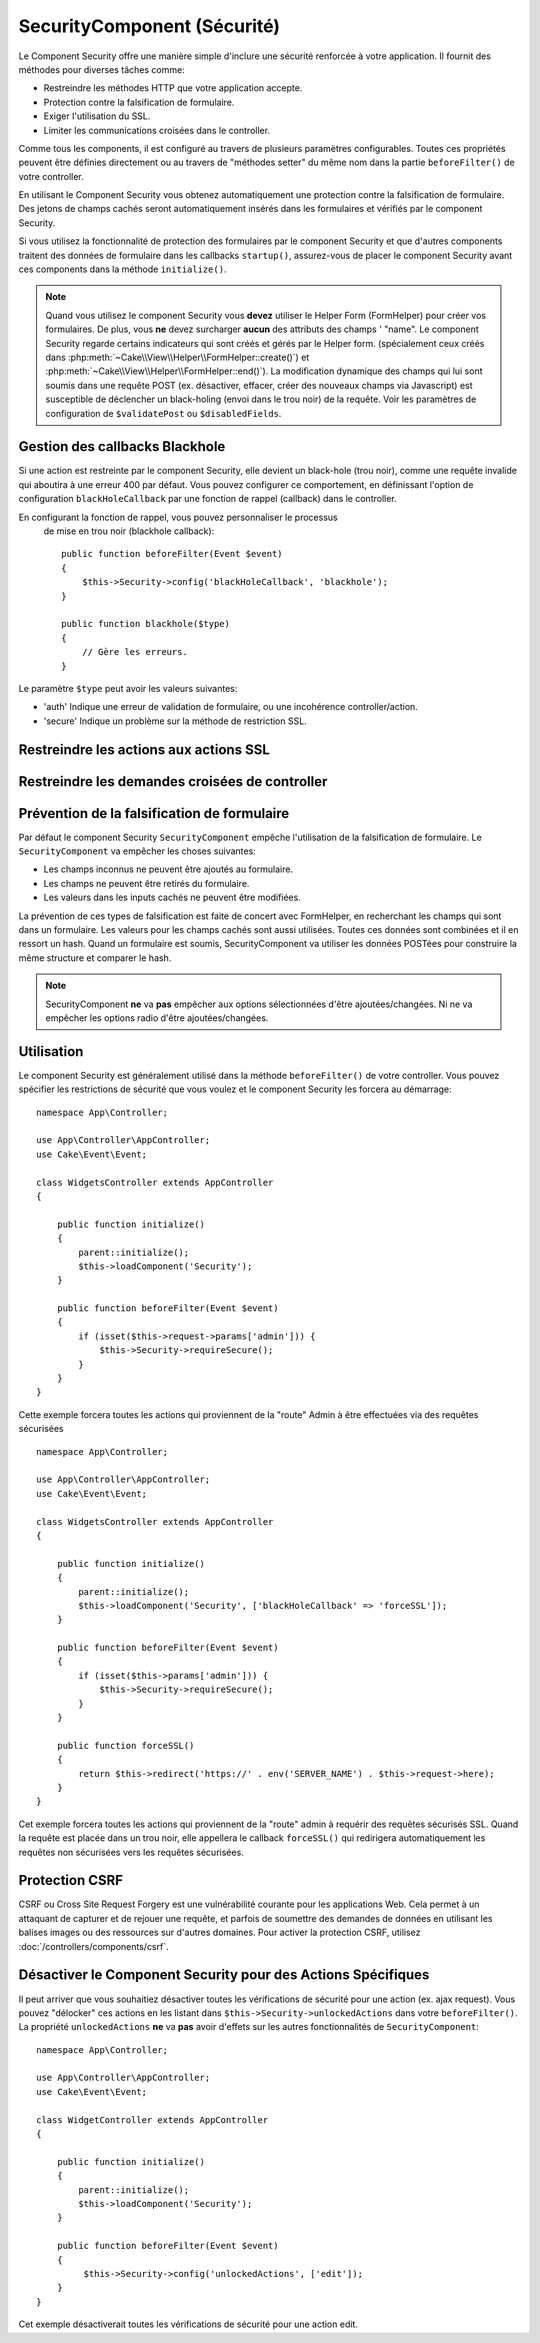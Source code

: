 SecurityComponent (Sécurité)
############################

.. php:class:: SecurityComponent(ComponentCollection $collection, array $config = [])

Le Component Security offre une manière simple d'inclure une sécurité
renforcée à votre application. Il fournit des méthodes pour diverses tâches
comme:

* Restreindre les méthodes HTTP que votre application accepte.
* Protection contre la falsification de formulaire.
* Exiger l'utilisation du SSL.
* Limiter les communications croisées dans le controller.

Comme tous les components, il est configuré au travers de plusieurs paramètres
configurables.
Toutes ces propriétés peuvent être définies directement ou au travers de
"méthodes setter" du même nom dans la partie ``beforeFilter()`` de votre controller.

En utilisant le Component Security vous obtenez automatiquement une protection contre la falsification de formulaire.
Des jetons de champs cachés seront automatiquement insérés dans les
formulaires et vérifiés par le component Security.

Si vous utilisez la fonctionnalité de protection des formulaires
par le component Security et que d'autres components traitent des données
de formulaire dans les callbacks ``startup()``, assurez-vous de placer
le component Security avant ces components dans la méthode ``initialize()``.

.. note::

    Quand vous utilisez le component Security vous **devez** utiliser
    le Helper Form (FormHelper) pour créer vos formulaires. De plus, vous
    **ne** devez surcharger **aucun** des attributs des champs ' "name".
    Le component Security regarde certains indicateurs qui sont créés et
    gérés par le Helper form.
    (spécialement ceux créés dans
    :php:meth:`~Cake\\View\\Helper\\FormHelper::create()`) et
    :php:meth:`~Cake\\View\\Helper\\FormHelper::end()`). La modification
    dynamique des champs qui lui sont soumis dans une requête POST (ex.
    désactiver, effacer, créer des nouveaux champs via Javascript) est
    susceptible de déclencher un black-holing (envoi dans le trou noir) de la
    requête. Voir les paramètres de configuration de ``$validatePost`` ou
    ``$disabledFields``.

Gestion des callbacks Blackhole
===============================

.. php:method:: blackHole(object $controller, string $error)

Si une action est restreinte par le component Security, elle devient
un black-hole (trou noir), comme une requête invalide qui aboutira à une
erreur 400 par défaut.
Vous pouvez configurer ce comportement, en définissant l'option de configuration
``blackHoleCallback`` par une fonction de rappel (callback)
dans le controller.

En configurant la fonction de rappel, vous pouvez personnaliser le processus
 de mise en trou noir (blackhole callback)::

    public function beforeFilter(Event $event)
    {
        $this->Security->config('blackHoleCallback', 'blackhole');
    }

    public function blackhole($type)
    {
        // Gère les erreurs.
    }

Le  paramètre ``$type`` peut avoir les valeurs suivantes:

* 'auth' Indique une erreur de validation de formulaire, ou une incohérence
  controller/action.
* 'secure' Indique un problème sur la méthode de restriction SSL.

Restreindre les actions aux actions SSL
=======================================

.. php:method:: requireSecure()

    Définit les actions qui nécessitent une requête SSL-securisée. Prend un
    nombre indéfini de paramètres. Peut-être appelé sans argument,
    pour forcer toutes les actions à requérir une SSL-securisée.

.. php:method:: requireAuth()

    Définit les actions qui nécessitent un jeton valide généré par
    le component Security. Prend un nombre indéfini de paramètres.
    Peut-être appelé sans argument, pour forcer toutes les actions
    à requérir une authentification valide.

Restreindre les demandes croisées de controller
===============================================

.. php:attr:: allowedControllers

    Une liste de controllers qui peuvent envoyer des requêtes vers ce
    controller. Ceci peut être utilisé pour contrôler les demandes croisées de
    controller.

.. php:attr:: allowedActions

    Une liste des actions qui peuvent envoyer des requêtes vers les actions
    de ce controller. Ceci peut être utilisé pour contrôler les demandes
    croisées de controller.

Prévention de la falsification de formulaire
============================================

Par défaut le component Security ``SecurityComponent`` empêche l'utilisation
de la falsification de formulaire. Le ``SecurityComponent`` va empêcher les
choses suivantes:

* Les champs inconnus ne peuvent être ajoutés au formulaire.
* Les champs ne peuvent être retirés du formulaire.
* Les valeurs dans les inputs cachés ne peuvent être modifiées.

La prévention de ces types de falsification est faite de concert avec
FormHelper, en recherchant les champs qui sont dans un formulaire. Les valeurs
pour les champs cachés sont aussi utilisées. Toutes ces données sont combinées
et il en ressort un hash. Quand un formulaire est soumis, SecurityComponent
va utiliser les données POSTées pour construire la même structure et
comparer le hash.


.. note::

    SecurityComponent **ne** va **pas** empêcher aux options sélectionnées
    d'être ajoutées/changées. Ni ne va empêcher les options radio d'être
    ajoutées/changées.

.. php:attr:: unlockedFields

    Définit une liste de champs de formulaire à exclure de la validation POST.
    Les champs peuvent être déverrouillés dans le component ou avec
    :php:meth:`FormHelper::unlockField()`. Les champs qui ont été déverrouillés
    ne sont pas requis faisant parti du POST et les champs cachés déverrouillés
    n'ont pas leur valeur vérifiée.

.. php:attr:: validatePost

    Défini à ``false`` pour complètement éviter la validation des requêtes POST,
    essentiellement éteindre la validation de formulaire.

Utilisation
===========

Le component Security est généralement utilisé dans la méthode
``beforeFilter()`` de votre controller. Vous pouvez spécifier les restrictions
de sécurité que vous voulez et le component Security les forcera
au démarrage::

    namespace App\Controller;

    use App\Controller\AppController;
    use Cake\Event\Event;

    class WidgetsController extends AppController
    {

        public function initialize()
        {
            parent::initialize();
            $this->loadComponent('Security');
        }

        public function beforeFilter(Event $event)
        {
            if (isset($this->request->params['admin'])) {
                $this->Security->requireSecure();
            }
        }
    }

Cette exemple forcera toutes les actions qui proviennent de la
"route" Admin à être effectuées via des requêtes sécurisées ::

    namespace App\Controller;

    use App\Controller\AppController;
    use Cake\Event\Event;

    class WidgetsController extends AppController
    {

        public function initialize()
        {
            parent::initialize();
            $this->loadComponent('Security', ['blackHoleCallback' => 'forceSSL']);
        }

        public function beforeFilter(Event $event)
        {
            if (isset($this->params['admin'])) {
                $this->Security->requireSecure();
            }
        }

        public function forceSSL()
        {
            return $this->redirect('https://' . env('SERVER_NAME') . $this->request->here);
        }
    }

Cet exemple forcera toutes les actions qui proviennent de la "route"
admin à requérir des requêtes sécurisés SSL. Quand la requête est placée
dans un trou noir, elle appellera le callback ``forceSSL()`` qui redirigera
automatiquement les requêtes non sécurisées vers les requêtes sécurisées.

.. _security-csrf:

Protection CSRF
===============

CSRF ou Cross Site Request Forgery est une vulnérabilité courante pour
les applications Web. Cela permet à un attaquant de capturer et de rejouer
une requête, et parfois de soumettre des demandes de données en utilisant
les balises images ou des ressources sur d'autres domaines.
Pour activer la protection CSRF, utilisez
:doc:`/controllers/components/csrf`.

Désactiver le Component Security pour des Actions Spécifiques
=============================================================

Il peut arriver que vous souhaitiez désactiver toutes les vérifications de
sécurité pour une action (ex. ajax request).
Vous pouvez "délocker" ces actions en les listant dans
``$this->Security->unlockedActions`` dans votre ``beforeFilter()``. La propriété
``unlockedActions`` **ne** va **pas** avoir d'effets sur les autres
fonctionnalités de ``SecurityComponent``::

    namespace App\Controller;

    use App\Controller\AppController;
    use Cake\Event\Event;

    class WidgetController extends AppController
    {

        public function initialize()
        {
            parent::initialize();
            $this->loadComponent('Security');
        }

        public function beforeFilter(Event $event)
        {
             $this->Security->config('unlockedActions', ['edit']);
        }
    }

Cet exemple désactiverait toutes les vérifications de sécurité pour une action
edit.

.. meta::
    :title lang=fr: Security (Securité)
    :keywords lang=fr: configurable parameters,security component,configuration parameters,invalid request,protection features,tighter security,holing,php class,meth,404 error,period of inactivity,csrf,array,submission,security class
